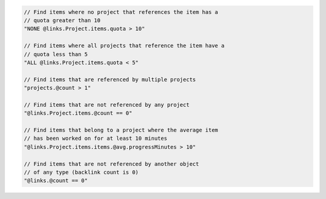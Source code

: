 .. code-block:: typescript

       // Find items where no project that references the item has a
       // quota greater than 10
       "NONE @links.Project.items.quota > 10"

       // Find items where all projects that reference the item have a
       // quota less than 5
       "ALL @links.Project.items.quota < 5"

       // Find items that are referenced by multiple projects
       "projects.@count > 1"

       // Find items that are not referenced by any project
       "@links.Project.items.@count == 0"

       // Find items that belong to a project where the average item
       // has been worked on for at least 10 minutes
       "@links.Project.items.items.@avg.progressMinutes > 10"

       // Find items that are not referenced by another object
       // of any type (backlink count is 0)
       "@links.@count == 0"
